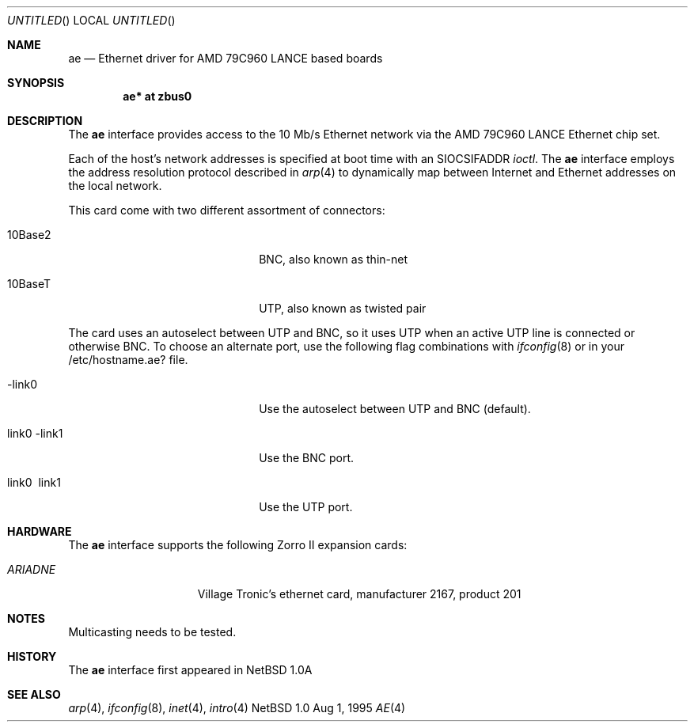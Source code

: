 .\"	$NetBSD: ae.4,v 1.3 1995/10/07 18:09:11 chopps Exp $
.\"
.\" Copyright (c) 1995 Bernd Ernesti and Klaus Burkert. All rights reserved.
.\" Copyright (c) 1992, 1993
.\" 	The Regents of the University of California. All rights reserved.
.\"
.\" This code is derived from software contributed to Berkeley by
.\" Ralph Campbell and Rick Macklem.
.\"
.\" Redistribution and use in source and binary forms, with or without
.\" modification, are permitted provided that the following conditions
.\" are met:
.\" 1. Redistributions of source code must retain the above copyright
.\"    notice, this list of conditions and the following disclaimer.
.\" 2. Redistributions in binary form must reproduce the above copyright
.\"    notice, this list of conditions and the following disclaimer in the
.\"    documentation and/or other materials provided with the distribution.
.\" 3. All advertising materials mentioning features or use of this software
.\"    must display the following acknowledgement:
.\"	This product includes software developed by Klaus Burkert,by Bernd
.\"	Ernesti, by Michael van Elst, and by the University of California,
.\"	Berkeley and its contributors.
.\" 4. The name of the author may not be used to endorse or promote products
.\"    derived from this software without specific prior written permission
.\"
.\" THIS SOFTWARE IS PROVIDED BY THE AUTHOR ``AS IS'' AND ANY EXPRESS OR
.\" IMPLIED WARRANTIES, INCLUDING, BUT NOT LIMITED TO, THE IMPLIED WARRANTIES
.\" OF MERCHANTABILITY AND FITNESS FOR A PARTICULAR PURPOSE ARE DISCLAIMED.
.\" IN NO EVENT SHALL THE AUTHOR BE LIABLE FOR ANY DIRECT, INDIRECT,
.\" INCIDENTAL, SPECIAL, EXEMPLARY, OR CONSEQUENTIAL DAMAGES (INCLUDING, BUT
.\" NOT LIMITED TO, PROCUREMENT OF SUBSTITUTE GOODS OR SERVICES; LOSS OF USE,
.\" DATA, OR PROFITS; OR BUSINESS INTERRUPTION) HOWEVER CAUSED AND ON ANY
.\" THEORY OF LIABILITY, WHETHER IN CONTRACT, STRICT LIABILITY, OR TORT
.\" (INCLUDING NEGLIGENCE OR OTHERWISE) ARISING IN ANY WAY OUT OF THE USE OF
.\" THIS SOFTWARE, EVEN IF ADVISED OF THE POSSIBILITY OF SUCH DAMAGE.
.\"
.\" 	This is based on the original LANCE files, as the PCnet-ISA used on
.\" 	the Ariadne is a LANCE-descendant optimized for the PC-ISA bus.
.\" 	This causes some modifications, all data that is to go into registers
.\" 	or to structures (buffer-descriptors, init-block) has to be
.\" 	byte-swapped. In addition ALL write accesses to the board have to be
.\" 	WORD or LONG, BYTE-access is prohibited!!
.\"
.\" The following requests are required for all man pages.
.Dd Aug 1, 1995
.Os NetBSD 1.0
.Dt AE 4 amiga
.Sh NAME
.Nm ae
.Nd Ethernet driver for AMD 79C960 LANCE based boards
.Sh SYNOPSIS
.Cd "ae* at zbus0"
.Sh DESCRIPTION
The 
.Nm
interface provides access to the 10 Mb/s Ethernet network via the
.Tn AMD
79C960
.Tn LANCE
Ethernet chip set.
.Pp
Each of the host's network addresses
is specified at boot time with an
.Dv SIOCSIFADDR
.Xr ioctl .
The
.Nm
interface employs the address resolution protocol described in
.Xr arp 4
to dynamically map between Internet and Ethernet addresses on the local
network.
.Pp
This card come with two different assortment of connectors:
.Pp
.Bl -tag -width xxxxxxxxxxxxxxxxxxxx
.It 10Base2
BNC, also known as thin-net
.It 10BaseT
UTP, also known as twisted pair
.El
.Pp
The card uses an autoselect between UTP and BNC, so it uses UTP when an
active UTP line is connected or otherwise BNC.
To choose an alternate port, use the following flag combinations with
.Xr ifconfig 8
or in your /etc/hostname.ae? file.
.Pp
.Bl -tag -width xxxxxxxxxxxxxxxxxxxx
.It -link0
Use the autoselect between UTP and BNC (default).
.It \ link0 -link1
Use the BNC port.
.It \ link0 \ link1
Use the UTP port.
.El
.Pp
.Sh HARDWARE
The
.Nm
interface supports the following Zorro II expansion cards:
.Bl -tag -width "ARIADNE" -offset indent
.It Em ARIADNE
Village Tronic's ethernet card, manufacturer\ 2167, product\ 201
.El
.Pp
.Sh NOTES
Multicasting needs to be tested.
.Pp
.Sh HISTORY
The
.Nm
interface first appeared in
.Nx 1.0a
.Sh SEE ALSO
.Xr arp 4 ,
.Xr ifconfig 8 ,
.Xr inet 4 ,
.Xr intro 4
